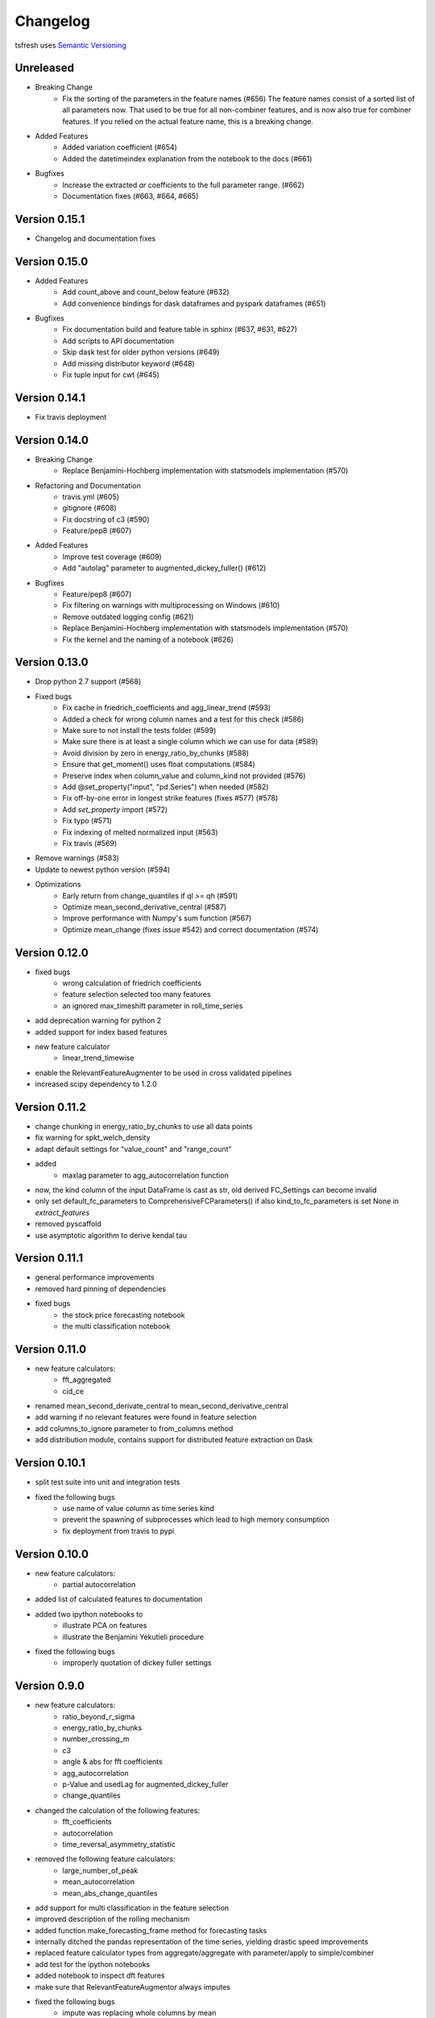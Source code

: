 =========
Changelog
=========

tsfresh uses `Semantic Versioning <http://semver.org/>`_

Unreleased
==========

- Breaking Change
    - Fix the sorting of the parameters in the feature names (#656)
      The feature names consist of a sorted list of all parameters now.
      That used to be true for all non-combiner features, and is now also true for combiner features.
      If you relied on the actual feature name, this is a breaking change.
- Added Features
    - Added variation coefficient (#654)
    - Added the datetimeindex explanation from the notebook to the docs (#661)
- Bugfixes
    - Increase the extracted `ar` coefficients to the full parameter range. (#662)
    - Documentation fixes (#663, #664, #665)


Version 0.15.1
==============

- Changelog and documentation fixes

Version 0.15.0
==============

- Added Features
    - Add count_above and count_below feature (#632)
    - Add convenience bindings for dask dataframes and pyspark dataframes (#651)
- Bugfixes
    - Fix documentation build and feature table in sphinx (#637, #631, #627)
    - Add scripts to API documentation
    - Skip dask test for older python versions (#649)
    - Add missing distributor keyword (#648)
    - Fix tuple input for cwt (#645)

Version 0.14.1
==============

- Fix travis deployment

Version 0.14.0
==============

- Breaking Change
    - Replace Benjamini-Hochberg implementation with statsmodels implementation (#570)
- Refactoring and Documentation
    - travis.yml (#605)
    - gitignore (#608)
    - Fix docstring of c3 (#590)
    - Feature/pep8 (#607)
- Added Features
    - Improve test coverage (#609)
    - Add "autolag" parameter to augmented_dickey_fuller() (#612)
- Bugfixes
    - Feature/pep8 (#607)
    - Fix filtering on warnings with multiprocessing on Windows (#610)
    - Remove outdated logging config (#621)
    - Replace Benjamini-Hochberg implementation with statsmodels implementation (#570)
    - Fix the kernel and the naming of a notebook (#626)


Version 0.13.0
==============

- Drop python 2.7 support (#568)
- Fixed bugs
    - Fix cache in friedrich_coefficients and agg_linear_trend (#593)
    - Added a check for wrong column names and a test for this check (#586)
    - Make sure to not install the tests folder (#599)
    - Make sure there is at least a single column which we can use for data (#589)
    - Avoid division by zero in energy_ratio_by_chunks (#588)
    - Ensure that get_moment() uses float computations (#584)
    - Preserve index when column_value and column_kind not provided (#576)
    - Add @set_property("input", "pd.Series") when needed (#582)
    - Fix off-by-one error in longest strike features (fixes #577) (#578)
    - Add `set_property` import (#572)
    - Fix typo (#571)
    - Fix indexing of melted normalized input (#563)
    - Fix travis (#569)
- Remove warnings (#583)
- Update to newest python version (#594)
- Optimizations
    - Early return from change_quantiles if ql >= qh (#591)
    - Optimize mean_second_derivative_central (#587)
    - Improve performance with Numpy's sum function (#567)
    - Optimize mean_change (fixes issue #542) and correct documentation (#574)


Version 0.12.0
==============

- fixed bugs
    - wrong calculation of friedrich coefficients
    - feature selection selected too many features
    - an ignored max_timeshift parameter in roll_time_series
- add deprecation warning for python 2
- added support for index based features
- new feature calculator
    - linear_trend_timewise
- enable the RelevantFeatureAugmenter to be used in cross validated pipelines
- increased scipy dependency to 1.2.0


Version 0.11.2
==============
- change chunking in energy_ratio_by_chunks to use all data points
- fix warning for spkt_welch_density
- adapt default settings for "value_count" and "range_count"
- added
    - maxlag parameter to agg_autocorrelation function
- now, the kind column of the input DataFrame is cast as str, old derived FC_Settings can become invalid
- only set default_fc_parameters to ComprehensiveFCParameters() if also kind_to_fc_parameters is set None in `extract_features`
- removed pyscaffold
- use asymptotic algorithm to derive kendal tau


Version 0.11.1
==============
- general performance improvements
- removed hard pinning of dependencies
- fixed bugs
    - the stock price forecasting notebook
    - the multi classification notebook

Version 0.11.0
==============
- new feature calculators:
    - fft_aggregated
    - cid_ce
- renamed mean_second_derivate_central to mean_second_derivative_central
- add warning if no relevant features were found in feature selection
- add columns_to_ignore parameter to from_columns method
- add distribution module, contains support for distributed feature extraction on Dask

Version 0.10.1
==============
- split test suite into unit and integration tests
- fixed the following bugs
    - use name of value column as time series kind
    - prevent the spawning of subprocesses which lead to high memory consumption
    - fix deployment from travis to pypi

Version 0.10.0
==============
- new feature calculators:
    - partial autocorrelation
- added list of calculated features to documentation
- added two ipython notebooks to
    - illustrate PCA on features
    - illustrate the Benjamini Yekutieli procedure
- fixed the following bugs
    - improperly quotation of dickey fuller settings

Version 0.9.0
=============
- new feature calculators:
    - ratio_beyond_r_sigma
    - energy_ratio_by_chunks
    - number_crossing_m
    - c3
    - angle & abs for fft coefficients
    - agg_autocorrelation
    - p-Value and usedLag for augmented_dickey_fuller
    - change_quantiles
- changed the calculation of the following features:
    - fft_coefficients
    - autocorrelation
    - time_reversal_asymmetry_statistic
- removed the following feature calculators:
    - large_number_of_peak
    - mean_autocorrelation
    - mean_abs_change_quantiles
- add support for multi classification in the feature selection
- improved description of the rolling mechanism
- added function make_forecasting_frame method for forecasting tasks
- internally ditched the pandas representation of the time series, yielding drastic speed improvements
- replaced feature calculator types from aggregate/aggregate with parameter/apply to simple/combiner
- add test for the ipython notebooks
- added notebook to inspect dft features
- make sure that RelevantFeatureAugmentor always imputes
- fixed the following bugs
    - impute was replacing whole columns by mean
    - fft coefficient were only calculated on truncated part
    - allow to suppress warnings from impute function
    - added missing lag in time_reversal_asymmetry_statistic

Version 0.8.1
=============
- new features:
    - linear trend
    - agg trend
- new sklearn compatible transformers
    - PerColumnImputer
- fixed bugs
    - make mannwhitneyu method compatible with scipy > v0.18.0
- added caching to travis
- internally, added serial calculation of features

Version 0.8.0
=============
- Breaking API changes:
    - removing of feature extraction settings object, replaced by keyword arguments and a plain dictionary (fc_parameters)
    - removing of feature selection settings object, replaced by keyword arguments
- added notebook with examples of new API
- added chapter in docs about the new API
- adjusted old notebooks and documentation to new API

Version 0.7.1
=============

- added a maximum shift parameter to the rolling utility
- added a FAQ entry about how to use tsfresh on windows
- drastically decreased the runtime of the following features
    - cwt_coefficient
    - index_mass_quantile
    - number_peaks
    - large_standard_deviation
    - symmetry_looking
- removed baseline unit tests
- bugfixes:
    - per sample parallel imputing was done on chunks which gave non deterministic results
    - imputing on dtypes other that float32 did not work properly
- several improvements to documentation

Version 0.7.0
=============

- new rolling utility to use tsfresh for time series forecasting tasks
- bugfixes:
    - index_mass_quantile was using global index of time series container
    - an index with same name as id_column was breaking parallelization
    - friedrich_coefficients and max_langevin_fixed_point were occasionally stalling

Version 0.6.0
=============

- progress bar for feature selection
- new feature: estimation of largest fixed point of deterministic dynamics
- new notebook: demonstration how to use tsfresh in a pipeline with train and test datasets
- remove no logging handler warning
- fixed bug in the RelevantFeatureAugmenter regarding the evaluate_only_added_features parameters

Version 0.5.0
=============

- new example: driftbif simulation
- further improvements of the parallelization
- language improvements in the documentation
- performance improvements for some features
- performance improvements for the impute function
- new feature and feature renaming: sum_of_recurring_values, sum_of_recurring_data_points

Version 0.4.0
=============

- fixed several bugs: checking of UCI dataset, out of index error for mean_abs_change_quantiles
- added a progress bar denoting the progress of the extraction process
- added parallelization per sample
- added unit tests for comparing results of feature extraction to older snapshots
- added "high_comp_cost" attribute
- added ReasonableFeatureExtraction settings only calculating features without "high_comp_cost" attribute

Version 0.3.1
=============

- fixed several bugs: closing multiprocessing pools / index out of range cwt calculator / division by 0 in index_mass_quantile
- now all warnings are disabled by default
- for a singular type time series data, the name of value column is used as feature prefix

Version 0.3.0
=============

- fixed bug with parsing of "NUMBER_OF_CPUS" environment variable
- now features are calculated in parallel for each type

Version 0.2.0
=============

- now p-values are calculated in parallel
- fixed bugs for constant features
- allow time series columns to be named 0
- moved uci repository datasets to github mirror
- added feature calculator sample_entropy
- added MinimalFeatureExtraction settings
- fixed bug in calculation of fourier coefficients

Version 0.1.2
=============

- added support for python 3.5.2
- fixed bug with the naming of the features that made the naming of features non-deterministic

Version 0.1.1
=============

- mainly fixes for the read-the-docs documentation, the pypi readme and so on

Version 0.1.0
=============

- Initial version :)
